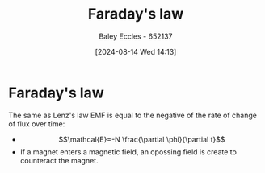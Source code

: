 :PROPERTIES:
:ID:       0b3f01d9-4742-47d0-b78d-a2399a25c3c2
:END:
#+title: Faraday's law
#+date: [2024-08-14 Wed 14:13]
#+AUTHOR: Baley Eccles - 652137
#+STARTUP: latexpreview

* Faraday's law
The same as Lenz's law
EMF is equal to the negative of the rate of change of flux over time:
- \[\mathcal{E}=-N \frac{\partial \phi}{\partial t}\]
- If a magnet enters a magnetic field, an opossing field is create to counteract the magnet.
